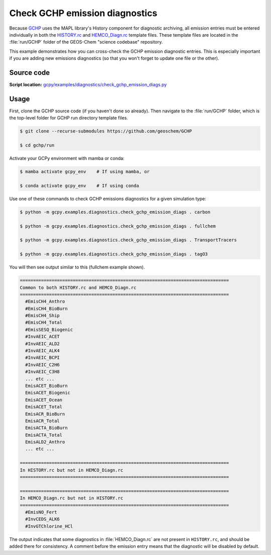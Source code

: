 .. _check-gchp:

###############################
Check GCHP emission diagnostics
###############################

Because `GCHP <https://gchp.readthedocs.io>`_ uses the MAPL library's
History component for diagnostic archiving, all emission entries must
be entered individually in both the `HISTORY.rc
<https://gchp.readthedocs.io/en/stable/user-guide/config-files/HISTORY_rc.html>`_
and `HEMCO_Diagn.rc
<https://gchp.readthedocs.io/en/stable/geos-chem-shared-docs/doc/hemco-diagn.html>`_
template files.  These template files are located in the
:file:`run/GCHP` folder of the GEOS-Chem "science codebase"
repository.

This example demonstrates how you can cross-check the GCHP emission
diagnostic entries.  This is especially important if you are adding
new emissions diagnostics (so that you won't forget to update one file
or the other).

.. _check_gchp_code:

===========
Source code
===========

**Script location:** `gcpy/examples/diagnostics/check_gchp_emission_diags.py
<https://github.com/geoschem/gcpy/blob/main/gcpy/examples/diagnostics/check_gchp_emission_diags.py>`_

.. _check-gchp-usage:

=====
Usage
=====

First, clone the GCHP source code (if you haven't done so already).
Then navigate to the :file:`run/GCHP` folder, which is the top-level
folder for GCHP run directory template files.

.. code-block:: console

   $ git clone --recurse-submodules https://github.com/geoschem/GCHP

   $ cd gchp/run

Activate your GCPy environment with mamba or conda:

.. code-block:: console

   $ mamba activate gcpy_env    # If using mamba, or

   $ conda activate gcpy_env    # If using conda

Use one of these commands to check GCHP emissions diagnostics for a
given simulation type:

.. code-block:: console

   $ python -m gcpy.examples.diagnostics.check_gchp_emission_diags . carbon

   $ python -m gcpy.examples.diagnostics.check_gchp_emission_diags . fullchem

   $ python -m gcpy.examples.diagnostics.check_gchp_emission_diags . TransportTracers

   $ python -m gcpy.examples.diagnostics.check_gchp_emission_diags . tagO3

You will then see output similar to this (fullchem example shown).

.. code-block:: console

   ===============================================================================
   Common to both HISTORY.rc and HEMCO_Diagn.rc
   ===============================================================================
     #EmisCH4_Anthro
     #EmisCH4_BioBurn
     #EmisCH4_Ship
     #EmisCH4_Total
     #EmisSESQ_Biogenic
     #InvAEIC_ACET
     #InvAEIC_ALD2
     #InvAEIC_ALK4
     #InvAEIC_BCPI
     #InvAEIC_C2H6
     #InvAEIC_C3H8
     ... etc ...
     EmisACET_BioBurn
     EmisACET_Biogenic
     EmisACET_Ocean
     EmisACET_Total
     EmisACR_BioBurn
     EmisACR_Total
     EmisACTA_BioBurn
     EmisACTA_Total
     EmisALD2_Anthro
     ... etc ...

   ===============================================================================
   In HISTORY.rc but not in HEMCO_Diagn.rc
   ===============================================================================

   ===============================================================================
   In HEMCO_Diagn.rc but not in HISTORY.rc
   ===============================================================================
     #EmisNO_Fert
     #InvCEDS_ALK6
     #InvGTChlorine_HCl

The output indicates that some diagnostics in :file:`HEMCO_Diagn.rc`
are not present in :literal:`HISTORY.rc`, and should be added there
for consistency.  A comment before the emission entry means that the
diagnostic will be disabled by default.
